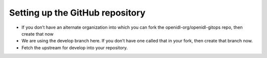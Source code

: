 .. _Setup repo:

Setting up the GitHub repository
================================

*	If you don’t have an alternate organization into which you can fork the openidl-org/openidl-gitops repo, then create that now
*	We are using the develop branch here.  If you don’t have one called that in your fork, then create that branch now.
*	Fetch the upstream for develop into your repository.

